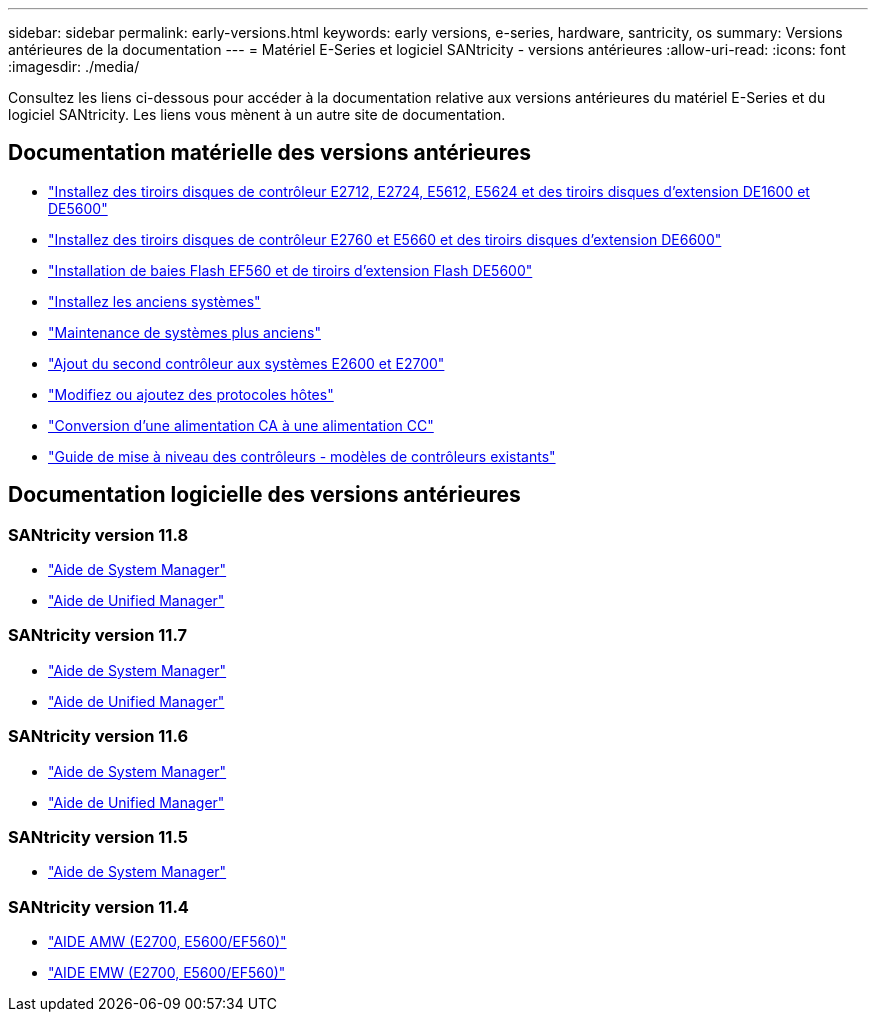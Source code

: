 ---
sidebar: sidebar 
permalink: early-versions.html 
keywords: early versions, e-series, hardware, santricity, os 
summary: Versions antérieures de la documentation 
---
= Matériel E-Series et logiciel SANtricity - versions antérieures
:allow-uri-read: 
:icons: font
:imagesdir: ./media/


[role="lead"]
Consultez les liens ci-dessous pour accéder à la documentation relative aux versions antérieures du matériel E-Series et du logiciel SANtricity. Les liens vous mènent à un autre site de documentation.



== Documentation matérielle des versions antérieures

* https://library.netapp.com/ecm/ecm_download_file/ECMLP2484026["Installez des tiroirs disques de contrôleur E2712, E2724, E5612, E5624 et des tiroirs disques d'extension DE1600 et DE5600"^]
* https://library.netapp.com/ecm/ecm_download_file/ECMLP2484072["Installez des tiroirs disques de contrôleur E2760 et E5660 et des tiroirs disques d'extension DE6600"^]
* https://library.netapp.com/ecm/ecm_download_file/ECMLP2484108["Installation de baies Flash EF560 et de tiroirs d'extension Flash DE5600"^]
* https://mysupport.netapp.com/info/web/ECMP11392380.html["Installez les anciens systèmes"^]
* https://mysupport.netapp.com/info/web/ECMP11751516.html["Maintenance de systèmes plus anciens"^]
* https://mysupport.netapp.com/ecm/ecm_download_file/ECMP1394872["Ajout du second contrôleur aux systèmes E2600 et E2700"^]
* https://library.netapp.com/ecm/ecm_download_file/ECMLP2353447["Modifiez ou ajoutez des protocoles hôtes"^]
* https://mysupport.netapp.com/ecm/ecm_download_file/ECMP1656638["Conversion d'une alimentation CA à une alimentation CC"^]
* https://library.netapp.com/ecm/ecm_download_file/ECMLP2589397["Guide de mise à niveau des contrôleurs - modèles de contrôleurs existants"^]




== Documentation logicielle des versions antérieures



=== SANtricity version 11.8

* https://docs.netapp.com/us-en/e-series-santricity-118/index.html["Aide de System Manager"^]
* https://docs.netapp.com/us-en/e-series-santricity-118/index.html["Aide de Unified Manager"^]




=== SANtricity version 11.7

* https://docs.netapp.com/us-en/e-series-santricity-117/index.html["Aide de System Manager"^]
* https://docs.netapp.com/us-en/e-series-santricity-117/index.html["Aide de Unified Manager"^]




=== SANtricity version 11.6

* https://docs.netapp.com/us-en/e-series-santricity-116/index.html["Aide de System Manager"^]
* https://docs.netapp.com/us-en/e-series-santricity-116/index.html["Aide de Unified Manager"^]




=== SANtricity version 11.5

* https://docs.netapp.com/us-en/e-series-santricity-115/index.html["Aide de System Manager"^]




=== SANtricity version 11.4

* https://mysupport.netapp.com/ecm/ecm_get_file/ECMLP2862590["AIDE AMW (E2700, E5600/EF560)"^]
* https://mysupport.netapp.com/ecm/ecm_get_file/ECMLP2862588["AIDE EMW (E2700, E5600/EF560)"^]


